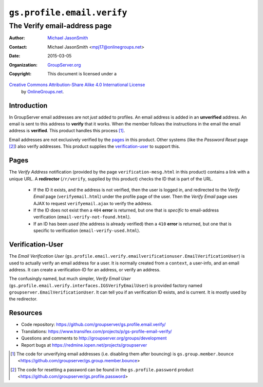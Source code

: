 ===========================
``gs.profile.email.verify``
===========================
~~~~~~~~~~~~~~~~~~~~~~~~~~~~~
The Verify email-address page
~~~~~~~~~~~~~~~~~~~~~~~~~~~~~

:Author: `Michael JasonSmith`_
:Contact: Michael JasonSmith <mpj17@onlinegroups.net>
:Date: 2015-03-05
:Organization: `GroupServer.org`_
:Copyright: This document is licensed under a
`Creative Commons Attribution-Share Alike 4.0 International License`_
  by `OnlineGroups.net`_.

..  _Creative Commons Attribution-Share Alike 4.0 International License:
    http://creativecommons.org/licenses/by-sa/4.0/

Introduction
============

In GroupServer email addresses are not *just* added to
profiles. An email address is added in an **unverified**
address. An email is sent to this address to **verify** that it
works. When the member follows the instructions in the email the
email address is **verified**. This product handles this process
[#unverify]_.

Email addresses are not exclusively verified by the `pages`_ in
this product. Other systems (like the *Password Reset* page
[#reset]_) also verify addresses. This product supplies the
`verification-user`_ to support this.

Pages
=====

The *Verify Address* notification (provided by the page
``verification-mesg.html`` in this product) contains a link with
a unique URL. A **redirector** (``/r/verify``, supplied by this
product) checks the ID that is part of the URL.

  * If the ID it exists, and the address is not verified, then
    the user is logged in, and redirected to the *Verify Email*
    page (``verifyemail.html``) under the profile page of the
    user. Then the *Verify Email* page uses AJAX to request
    ``verifyemail.ajax`` to verify the address.

  * If the ID does not exist then a ``404`` **error** is
    returned, but one that is *specific* to email-address
    verification (``email-verify-not-found.html``).
  
  * If an ID has been *used* (the address is already verified)
    then a ``410`` **error** is returned, but one that is
    specific to verification (``email-verify-used.html``).

Verification-User
=================

The *Email Verification User*
(``gs.profile.email.verify.emailverificationuser.EmailVerificationUser``)
is used to actually verify an email address for a user. It is
normally created from a ``context``, a user-info, and an email
address. It can create a verification-ID for an address, or
verify an address.

The confusingly named, but much simpler, *Verify Email User*
(``gs.profile.email.verify.interfaces.IGSVerifyEmailUser``) is
provided factory named ``groupserver.EmailVerificationUser``. It
can tell you if an verification ID exists, and is current. It is
mostly used by the redirector.

Resources
=========

- Code repository:
  https://github.com/groupserver/gs.profile.email.verify/
- Translations:
  https://www.transifex.com/projects/p/gs-profile-email-verify/
- Questions and comments to
  http://groupserver.org/groups/development
- Report bugs at https://redmine.iopen.net/projects/groupserver

..  [#unverify] The code for unverifying email addresses
                (i.e. disabling them after bouncing) is
                ``gs.group.member.bounce``
                <https://github.com/groupserver/gs.group.member.bounce>
..  [#reset] The code for resetting a password can be found in
             the ``gs.profile.password`` product
             <https://github.com/groupserver/gs.profile.password>

.. _GroupServer: http://groupserver.org/
.. _GroupServer.org: http://groupserver.org/
.. _OnlineGroups.Net: https://onlinegroups.net
.. _Michael JasonSmith: http://groupserver.org/p/mpj17
